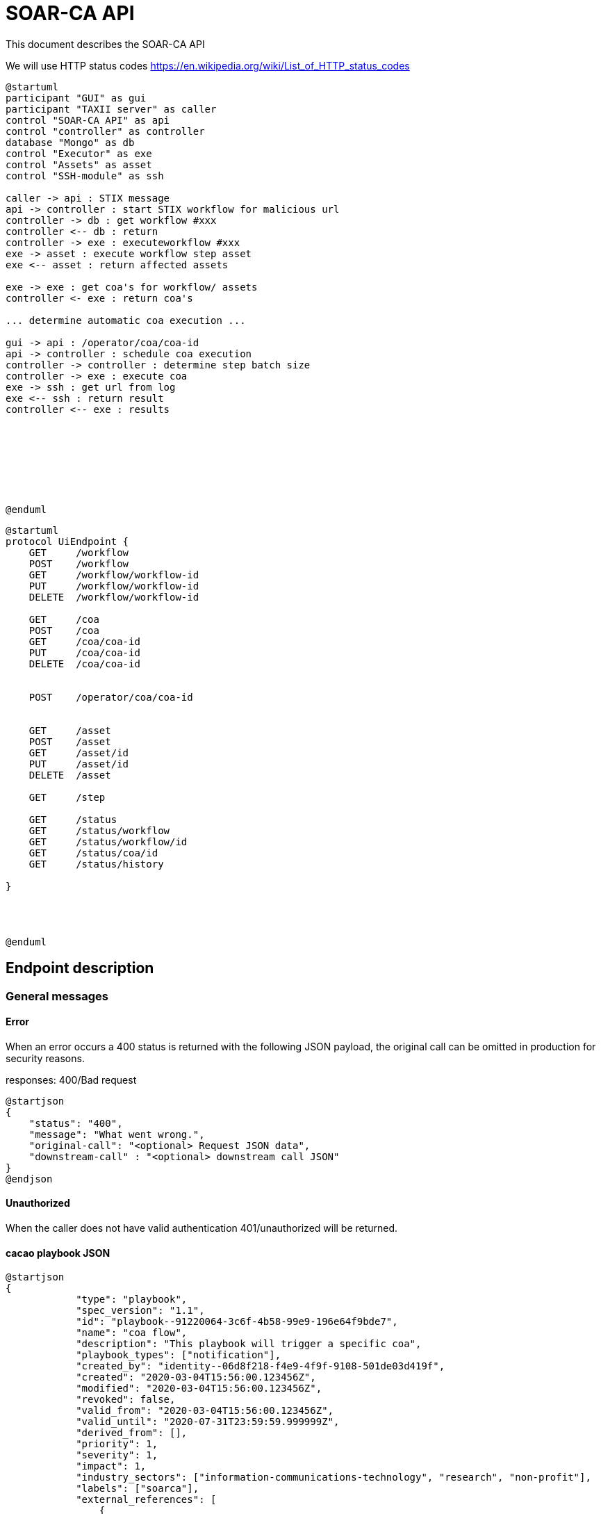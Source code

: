 # SOAR-CA API 

This document describes the SOAR-CA API 


We will use HTTP status codes https://en.wikipedia.org/wiki/List_of_HTTP_status_codes



[plantuml, target=soar-ca-sequences-ui-api]
....
@startuml
participant "GUI" as gui
participant "TAXII server" as caller
control "SOAR-CA API" as api
control "controller" as controller
database "Mongo" as db
control "Executor" as exe
control "Assets" as asset
control "SSH-module" as ssh

caller -> api : STIX message
api -> controller : start STIX workflow for malicious url
controller -> db : get workflow #xxx
controller <-- db : return
controller -> exe : executeworkflow #xxx
exe -> asset : execute workflow step asset
exe <-- asset : return affected assets

exe -> exe : get coa's for workflow/ assets
controller <- exe : return coa's

... determine automatic coa execution ...

gui -> api : /operator/coa/coa-id
api -> controller : schedule coa execution
controller -> controller : determine step batch size
controller -> exe : execute coa 
exe -> ssh : get url from log
exe <-- ssh : return result
controller <-- exe : results








@enduml
....

[plantuml, target=soar-ca-classes, format=png]
....
@startuml
protocol UiEndpoint {
    GET     /workflow
    POST    /workflow
    GET     /workflow/workflow-id
    PUT     /workflow/workflow-id
    DELETE  /workflow/workflow-id

    GET     /coa
    POST    /coa
    GET     /coa/coa-id
    PUT     /coa/coa-id
    DELETE  /coa/coa-id


    POST    /operator/coa/coa-id


    GET     /asset
    POST    /asset
    GET     /asset/id
    PUT     /asset/id
    DELETE  /asset

    GET     /step

    GET     /status
    GET     /status/workflow
    GET     /status/workflow/id
    GET     /status/coa/id
    GET     /status/history

}




@enduml
....


## Endpoint description

### General messages

#### Error
When an error occurs a 400 status is returned with the following JSON payload, the original call can be omitted in production for security reasons.

responses: 400/Bad request

[plantuml, target=soar-ca-trigger-worklow-response, format=png]
....
@startjson
{
    "status": "400",
    "message": "What went wrong.",
    "original-call": "<optional> Request JSON data",
    "downstream-call" : "<optional> downstream call JSON"
}
@endjson
....

#### Unauthorized
When the caller does not have valid authentication 401/unauthorized will be returned.


#### cacao playbook JSON

[plantuml, target=soar-ca-trigger-worklow-uuid-id, format=png]
....
@startjson
{
            "type": "playbook",
            "spec_version": "1.1",
            "id": "playbook--91220064-3c6f-4b58-99e9-196e64f9bde7",
            "name": "coa flow",
            "description": "This playbook will trigger a specific coa",
            "playbook_types": ["notification"],
            "created_by": "identity--06d8f218-f4e9-4f9f-9108-501de03d419f",
            "created": "2020-03-04T15:56:00.123456Z",
            "modified": "2020-03-04T15:56:00.123456Z",
            "revoked": false,
            "valid_from": "2020-03-04T15:56:00.123456Z",
            "valid_until": "2020-07-31T23:59:59.999999Z",
            "derived_from": [],
            "priority": 1,
            "severity": 1,
            "impact": 1,
            "industry_sectors": ["information-communications-technology", "research", "non-profit"],
            "labels": ["soarca"],
            "external_references": [
                {
                    "name": "TNO SOARCA",
                    "description": "SOARCA Homepage",
                    "source": "TNO - COSSAS - HxxPS://LINK-TO-CODE-REPO.TLD",
                    "url": "HxxPS://LINK-TO-CODE-REPO.TLD",
                    "hash": "00000000000000000000000000000000000000000000000000000000000",
                    "external_id": "TNO/SOARCA 2023.01"
                }
            ],
            "features": {
                "if_logic": true,
                "data_markings": false
            },
            "markings": [],
            "playbook_variables": {
                "$$flow_data_location$$": {
                    "type": "string",
                    "value": "<mongodb_location>",
                    "description": "location of event and flow data",
                    "constant": true
                },
                "$$event_type$$": {
                    "type" : "string",
                    "value": "<event_type_string>",
                    "description": "type of incomming event / trigger",
                    "constant": true	
                }
            },
            "workflow_start": "step--d737c35f-595e-4abf-83ef-d0b6793556b9",
            "workflow_exception": "step--40131926-89e9-44df-a018-5f92f2df7914",
            "workflow": {
                "step--5ea28f63-ac32-4e5e-bd0c-757a50a3a0d7":{
                    "type": "single",
                    "name": "BI for CoAs",
                    "delay": 0,
                    "timeout": 30000,
                    "command": {
                        "type": "http-api",
                        "command": "hxxps://our.bi/key=VALUE"
                    },
                    "on_success": "step--71b15428-275a-49b5-9f09-3944972a0054",
                    "on_failure": "step--71b15428-275a-49b5-9f09-3944972a0054"
                },
                "step--71b15428-275a-49b5-9f09-3944972a0054": {
                    "type": "end",
                    "name": "End Playbook SOARCA Main Flow"
                }
            },
            "targets": { 

            },
            "extension_definitions": { }
        }
@endjson
....


---

### /workflow
The workflow endpoinst are used to create workflows in SOAR-CA, new playbook can be added, current ones edited and deleted. 

#### GET /workflow
Get all workflow id's that are currently stored in SOAR-CA.

##### Call payload
None

##### Response
200/OK with payload:

[plantuml, target=soar-ca-get-workflow]
....
@startjson
{
    "workflows": [
        {
            "workflow-id": "xxxxxxxx-xxxx-Mxxx-Nxxx-xxxxxxxxxxxx",
            "workflowType": 1
        }
    ]
}
@endjson
....

##### Error
400/BAD REQUEST with payload:
General error


#### POST /workflow
Create a new workflow that and store it in SOAR-CA. The format is 


##### Payload
[plantuml, target=soar-ca-worklow-type, format=png]
....
@startjson
{
    "type": "<workflowTyp> (int)",
    "data": "<cacao-playbook> (json)"
}
@endjson
....

The types are:
[plantuml, target=soar-ca-workflow-types, format=png]
....
@startuml
enum workflowType {
    STIX
    openC2
    raw CACAO
    etc...
}
@enduml
....

##### Response
201/CREATED

[plantuml, target=soar-ca-post-workflow, ]
....
@startjson
{
    "workflowType": 1,
    "workflow-id": "xxxxxxxx-xxxx-Mxxx-Nxxx-xxxxxxxxxxxx"
}
@endjson
....

##### Error
400/BAD REQUEST with payload: General error


#### GET /workflow/{workflow-id}
Get workflow details

##### Call payload
None

##### Response
200/OK with payload:

[plantuml, target=soar-ca-trigger-worklow, format=png]
....
@startjson
{
    "workflow-id": "xxxxxxxx-xxxx-Mxxx-Nxxx-xxxxxxxxxxxx",
    "impact-score": "1-5",
    "assets":[{
        "uuid": "xxxxxxxx-xxxx-Mxxx-Nxxx-xxxxxxxxxxxx",
        "ipv4": "1.2.3.4/24",
        "impactscore": 1,
        "componentname": "Name here",
        "triggerid": "Which trigger affected this component"
    }]
    
}
@endjson
....

##### Error
400/BAD REQUEST, 409/CONFLICT if the entry already exists

#### PUT /workflow/{workflow-id}
An existing workflow can be updated with PUT. 

##### Call payload
A playbook like <<cacao playbook JSON>>


##### Response
200/OK with the edited playbook <<cacao playbook JSON>>

##### Error
400/BAD REQUEST for malformed request

When updated it will return 200/OK or General error in case of an error.

#### DELETE /workflow/{workflow-id}
An existing workflow can be deleted with DELETE. When removed it will return 200/OK or general error in case of an error.

##### Call payload
None

##### Response
200/OK if deleted

##### Error
400/BAD REQUEST if resource does not exist

---

### /coa
Define coarse of actions to execute for an asset.

#### GET /coa
Get all coa playbooks.

##### Call payload
Searching for different coa's can be done by adding `?attribute=<some-string>` so searching for description will be like:

```
<your-api-host>/coa?description=soarcaisawesome
```

##### Response
200/OK 

[plantuml, target=soar-ca-get-coa, format=png]
....
@startjson
{
    "coas": ["<paybook JSON>"]
}
@endjson
....

##### Error
400/BAD REQUEST general error on error.

#### POST /coa
Create a coarse of action

##### Call payload
A playbook like <<cacao playbook JSON>>

##### Response
Will return 200/OK when it succeeds or will return general error. 

[plantuml, target=soar-ca-get-coa, format=png]
....
@startjson
{
    "playbook": "<paybook JSON>"
}
@endjson
....

##### Error
400/BAD REQUEST general error on error.


#### GET /coa/xxxxxxxx-xxxx-Mxxx-Nxxx-xxxxxxxxxxxx
Get the specific coa JSON

##### Call payload
200/OK

[plantuml, target=soar-ca-get-coa, format=png]
....
@startjson
{
    "cacao-playbook": "<paybook JSON>"
}
@endjson
....

See <<cacao playbook JSON>>

##### Response
Will return 200/OK when finished with coa playbook. When still busy it will return 204/No payload

##### Error
400/BAD REQUEST general error on error.


#### PUT /coa/xxxxxxxx-xxxx-Mxxx-Nxxx-xxxxxxxxxxxx
Update existing COA.

##### Call payload
<<cacao playbook JSON>>

##### Response
200/OK with no payload

##### Error
400/BAD REQUEST general error on error.


#### DELETE /coa/xxxxxxxx-xxxx-Mxxx-Nxxx-xxxxxxxxxxxx
Remove an existing coa

##### Call payload
None

##### Response
200/OK with no payload

##### Error
400/BAD REQUEST general error on error when it does not exist.

---

### /operator
Operator endpoint to control coa execution and facilitate manual intervention.

#### POST /operator/coa/xxxxxxxx-xxxx-Mxxx-Nxxx-xxxxxxxxxxxx
Execute coa with specific id

##### Call payload
None

##### Response
Will return 200/OK when finished with coa playbook.

##### Error
400/BAD REQUEST general error on error.



---

### /asset
The assets endpoint to manage assets in SOARCA

#### GET /asset
Get current assets

##### Call payload
None

##### Response
[plantuml, target=soar-ca-get-assets, format=png]
....
@startjson
{
    "assets": [{
        "asset-id": "id",
        "external-reference": [{
            "key": "value"
            }],
        "Asset-type": "Firewall",
        "ip-addresses": ["10.10.10.10", "2001::1"]
        }
    ]
}
@endjson
....

Asset
[plantuml, target=soar-ca-workflow-types]
....
@startuml
enum workflowType {
    firewall
    switch
    windows
    linux
    etc...
}
@enduml
....

##### Error
400/BAD REQUEST general error on error.

#### POST /asset
Add a new asset

##### Call payload
[plantuml, target=soar-ca-create-asset, format=png]
....
@startjson
{
    "Asset-type": "Firewall",
    "external-reference": "",
    "ip-addres": "10.10.10.10"

}
@endjson
....

##### Response
[plantuml, target=soar-ca-create-asset-response, format=png]
....
@startjson
{
    "asset-id": "id",
    "external-reference": "",
    "Asset-type": "Firewall",
    "ip-addres": "10.10.10.10"
}
@endjson
....

##### Error
400/BAD REQUEST general error on error when it already exist.

#### PUT /asset/id
Update an asset

##### Call payload
[plantuml, target=soar-ca-update-asset, format=png]
....
@startjson
{
    "Asset-type": "Firewall",
    "external-reference": "",
    "ip-addres": "10.10.10.10"

}
@endjson
....


##### Response
200/OK
[plantuml, target=soar-ca-update-asset-response, format=png]
....
@startjson
{
    "asset-id": "id",
    "external-reference": "",
    "Asset-type": "Firewall",
    "ip-addres": "10.10.10.10"
}
@endjson
....

##### Error
400/BAD REQUEST general error on error

#### DELETE /asset/id
Delete an asset

##### Call payload
None

##### Response
200/OK

##### Error
400/BAD REQUEST general error on error when it does not exist.


---

### /step
Get capable steps for SOARCA to allow a coa builder to generate or build valid coa's

#### GET /step
Get all available steps for SOARCA. 

##### Call payload
None

##### Response
200/OK

[plantuml, target=soar-ca-status, format=png]
....
@startjson
{
    
    "steps": [{
        "module": "executor-module",
        "category" : "analyses",
        "context" : "external",
        "step--5ea28f63-ac32-4e5e-bd0c-757a50a3a0d7":{
                    "type": "single",
                    "name": "BI for CoAs",
                    "delay": 0,
                    "timeout": 30000,
                    "command": {
                        "type": "http-api",
                        "command": "hxxps://our.bi/key=VALUE"
                    },
                    "on_success": "step--71b15428-275a-49b5-9f09-3944972a0054",
                    "on_failure": "step--71b15428-275a-49b5-9f09-3944972a0054"
                }}]
}
@endjson
....

Module is the executing module name that will do the executer call.

Category defines what kind of step is executed:
[plantuml, target=soar-ca-category-types]
....
@startuml
enum workflowType {
    analyses
    action
    asset-look-up
    etc...
}
@enduml
....


Context will define whether the call is internal or external:
[plantuml, target=soar-ca-context-types]
....
@startuml
enum workflowType {
    internal
    external
}
@enduml
....

##### Error
400/BAD REQUEST general error on error.



---

### /status
The status endpoints are used to get various statuses. 

#### GET /status
Call this endpoint to see if SOAR-CA is up and ready. This call has no payload body.

##### Call payload
None

##### Response
200/OK

[plantuml, target=soar-ca-status, format=png]
....
@startjson
{
    "version": "1.0.0",
    "components": [
        {
            "name": "Component name",
            "status": "ready/running/failed/stopped/...",
            "message": "Some message",
            "version": "semver verison: 1.0.0"
        }
    ]
}
@endjson
....

##### Error
5XX/Internal error, 500/503/504 message.

#### GET /status/workflow

##### Call payload

##### Response
200/OK

[plantuml, target=soar-ca-status-worklow, format=png]
....
@startjson
{
            "workflows": [
                {"type": "playbook",
                "spec_version": "1.1",
                "id": "playbook--91220064-3c6f-4b58-99e9-196e64f9bde7",
                "name": "SOARCA Main Flow",
                "description": "This playbook will run for each trigger event in SOARCA",
                "playbook_types": ["notification"],
                "created_by": "identity--06d8f218-f4e9-4f9f-9108-501de03d419f",
                "created": "2020-03-04T15:56:00.123456Z",
                "modified": "2020-03-04T15:56:00.123456Z",
                "revoked": false,
                "valid_from": "2020-03-04T15:56:00.123456Z",
                "valid_until": "2020-07-31T23:59:59.999999Z",
                "derived_from": [],
                "priority": 1,
                "severity": 1,
                "impact": 1}
            ]

}
@endjson
....

##### Error
400/BAD REQUEST general error on error.


#### GET /status/workflow/xxxxxxxx-xxxx-Mxxx-Nxxx-xxxxxxxxxxxx (workflow-id)
Get workflow details which is running which will return cacao playbook JSON

##### Call payload
None

##### Response
200/OK

See <<cacao playbook JSON>>
Empty payload if no workflows are running

##### Error
400/BAD REQUEST general error on error.


#### GET /status/coa/{coa-id}
Get coarse of action list for coa awaiting action.

##### Call payload
None

##### Response
200/OK
[plantuml, target=soar-ca-status-coa, format=png]
....
@startjson
{
            "actions": [
                {
                    "id": "playbook--91220064-3c6f-4b58-99e9-196e64f9bde7",
                    "status": "running/finished/failed/stopped/paused"
                }
            ]

}
@endjson
....

##### Error
400/BAD REQUEST general error on error.

#### GET /status/history
Get all workflow and coarse of action id's and statuses that have been run excluded those that are running or paused.

##### Call payload
None

##### Response
200/OK
[plantuml, target=soar-ca-status-history, format=png]
....
@startjson
{
            "actions": [
                {
                    "id": "playbook--91220064-3c6f-4b58-99e9-196e64f9bde7",
                    "status": "running/finished/failed/stopped/paused"
                }
            ]

}
@endjson
....

##### Error
400/BAD REQUEST general error on error.
